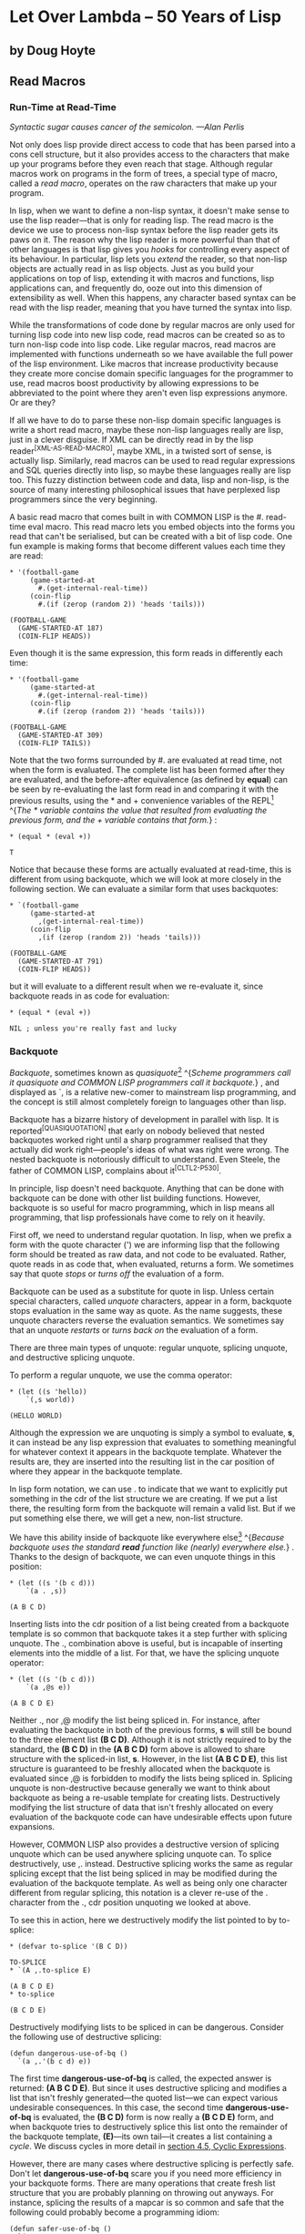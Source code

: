 * Let Over Lambda -- 50 Years of Lisp
  :PROPERTIES:
  :CUSTOM_ID: let-over-lambda----50-years-of-lisp
  :END:

** by Doug Hoyte
   :PROPERTIES:
   :CUSTOM_ID: by-doug-hoyte
   :END:

** Read Macros
   :PROPERTIES:
   :CUSTOM_ID: read-macros
   :END:

*** Run-Time at Read-Time
    :PROPERTIES:
    :CUSTOM_ID: sec_1
    :END:

/Syntactic sugar causes cancer of the semicolon. ---Alan Perlis/

Not only does lisp provide direct access to code that has been parsed
into a cons cell structure, but it also provides access to the
characters that make up your programs before they even reach that stage.
Although regular macros work on programs in the form of trees, a special
type of macro, called a /read macro/, operates on the raw characters
that make up your program.

In lisp, when we want to define a non-lisp syntax, it doesn't make sense
to use the lisp reader---that is only for reading lisp. The read macro
is the device we use to process non-lisp syntax before the lisp reader
gets its paws on it. The reason why the lisp reader is more powerful
than that of other languages is that lisp gives you /hooks/ for
controlling every aspect of its behaviour. In particular, lisp lets you
/extend/ the reader, so that non-lisp objects are actually read in as
lisp objects. Just as you build your applications on top of lisp,
extending it with macros and functions, lisp applications can, and
frequently do, ooze out into this dimension of extensibility as well.
When this happens, any character based syntax can be read with the lisp
reader, meaning that you have turned the syntax into lisp.

While the transformations of code done by regular macros are only used
for turning lisp code into new lisp code, read macros can be created so
as to turn non-lisp code into lisp code. Like regular macros, read
macros are implemented with functions underneath so we have available
the full power of the lisp environment. Like macros that increase
productivity because they create more concise domain specific languages
for the programmer to use, read macros boost productivity by allowing
expressions to be abbreviated to the point where they aren't even lisp
expressions anymore. Or are they?

If all we have to do to parse these non-lisp domain specific languages
is write a short read macro, maybe these non-lisp languages really are
lisp, just in a clever disguise. If XML can be directly read in by the
lisp reader^{[XML-AS-READ-MACRO]}, maybe XML, in a twisted sort of
sense, is actually lisp. Similarly, read macros can be used to read
regular expressions and SQL queries directly into lisp, so maybe these
languages really are lisp too. This fuzzy distinction between code and
data, lisp and non-lisp, is the source of many interesting philosophical
issues that have perplexed lisp programmers since the very beginning.

A basic read macro that comes built in with COMMON LISP is the #.
read-time eval macro. This read macro lets you embed objects into the
forms you read that can't be serialised, but can be created with a bit
of lisp code. One fun example is making forms that become different
values each time they are read:

#+BEGIN_EXAMPLE
  * '(football-game
       (game-started-at
         #.(get-internal-real-time))
       (coin-flip
         #.(if (zerop (random 2)) 'heads 'tails)))

  (FOOTBALL-GAME
    (GAME-STARTED-AT 187)
    (COIN-FLIP HEADS))
#+END_EXAMPLE

Even though it is the same expression, this form reads in differently
each time:

#+BEGIN_EXAMPLE
  * '(football-game
       (game-started-at
         #.(get-internal-real-time))
       (coin-flip
         #.(if (zerop (random 2)) 'heads 'tails)))

  (FOOTBALL-GAME
    (GAME-STARTED-AT 309)
    (COIN-FLIP TAILS))
#+END_EXAMPLE

Note that the two forms surrounded by #. are evaluated at read time, not
when the form is evaluated. The complete list has been formed after they
are evaluated, and the before-after equivalence (as defined by *equal*)
can be seen by re-evaluating the last form read in and comparing it with
the previous results, using the * and + convenience variables of the
REPL[[https://letoverlambda.com/textmode.cl/guest/chap4.html#][^{1}]]
^{/The * variable contains the value that resulted from evaluating the
previous form, and the + variable contains that form./} :

#+BEGIN_EXAMPLE
  * (equal * (eval +))

  T
#+END_EXAMPLE

Notice that because these forms are actually evaluated at read-time,
this is different from using backquote, which we will look at more
closely in the following section. We can evaluate a similar form that
uses backquotes:

#+BEGIN_EXAMPLE
  * `(football-game
       (game-started-at
         ,(get-internal-real-time))
       (coin-flip
         ,(if (zerop (random 2)) 'heads 'tails)))

  (FOOTBALL-GAME
    (GAME-STARTED-AT 791)
    (COIN-FLIP HEADS))
#+END_EXAMPLE

but it will evaluate to a different result when we re-evaluate it, since
backquote reads in as code for evaluation:

#+BEGIN_EXAMPLE
  * (equal * (eval +))

  NIL ; unless you're really fast and lucky
#+END_EXAMPLE

*** Backquote
    :PROPERTIES:
    :CUSTOM_ID: sec_2
    :END:

/Backquote/, sometimes known as
/quasiquote/[[https://letoverlambda.com/textmode.cl/guest/chap4.html#][^{2}]]
^{/Scheme programmers call it quasiquote and COMMON LISP programmers
call it backquote./} , and displayed as `, is a relative new-comer to
mainstream lisp programming, and the concept is still almost completely
foreign to languages other than lisp.

Backquote has a bizarre history of development in parallel with lisp. It
is reported^{[QUASIQUOTATION]} that early on nobody believed that nested
backquotes worked right until a sharp programmer realised that they
actually did work right---people's ideas of what was right were wrong.
The nested backquote is notoriously difficult to understand. Even
Steele, the father of COMMON LISP, complains about it^{[CLTL2-P530]}.

In principle, lisp doesn't need backquote. Anything that can be done
with backquote can be done with other list building functions. However,
backquote is so useful for macro programming, which in lisp means all
programming, that lisp professionals have come to rely on it heavily.

First off, we need to understand regular quotation. In lisp, when we
prefix a form with the quote character (') we are informing lisp that
the following form should be treated as raw data, and not code to be
evaluated. Rather, quote reads in as code that, when evaluated, returns
a form. We sometimes say that quote /stops/ or /turns off/ the
evaluation of a form.

Backquote can be used as a substitute for quote in lisp. Unless certain
special characters, called /unquote/ characters, appear in a form,
backquote stops evaluation in the same way as quote. As the name
suggests, these unquote characters reverse the evaluation semantics. We
sometimes say that an unquote /restarts/ or /turns back on/ the
evaluation of a form.

There are three main types of unquote: regular unquote, splicing
unquote, and destructive splicing unquote.

To perform a regular unquote, we use the comma operator:

#+BEGIN_EXAMPLE
  * (let ((s 'hello))
      `(,s world))

  (HELLO WORLD)
#+END_EXAMPLE

Although the expression we are unquoting is simply a symbol to evaluate,
*s*, it can instead be any lisp expression that evaluates to something
meaningful for whatever context it appears in the backquote template.
Whatever the results are, they are inserted into the resulting list in
the car position of where they appear in the backquote template.

In lisp form notation, we can use . to indicate that we want to
explicitly put something in the cdr of the list structure we are
creating. If we put a list there, the resulting form from the backquote
will remain a valid list. But if we put something else there, we will
get a new, non-list structure.

We have this ability inside of backquote like everywhere
else[[https://letoverlambda.com/textmode.cl/guest/chap4.html#][^{3}]]
^{/Because backquote uses the standard *read* function like (nearly)
everywhere else./} . Thanks to the design of backquote, we can even
unquote things in this position:

#+BEGIN_EXAMPLE
  * (let ((s '(b c d)))
      `(a . ,s))

  (A B C D)
#+END_EXAMPLE

Inserting lists into the cdr position of a list being created from a
backquote template is so common that backquote takes it a step further
with splicing unquote. The ., combination above is useful, but is
incapable of inserting elements into the middle of a list. For that, we
have the splicing unquote operator:

#+BEGIN_EXAMPLE
  * (let ((s '(b c d)))
      `(a ,@s e))

  (A B C D E)
#+END_EXAMPLE

Neither ., nor ,@ modify the list being spliced in. For instance, after
evaluating the backquote in both of the previous forms, *s* will still
be bound to the three element list *(B C D)*. Although it is not
strictly required to by the standard, the *(B C D)* in the *(A B C D)*
form above is allowed to share structure with the spliced-in list, *s*.
However, in the list *(A B C D E)*, this list structure is guaranteed to
be freshly allocated when the backquote is evaluated since ,@ is
forbidden to modify the lists being spliced in. Splicing unquote is
non-destructive because generally we want to think about backquote as
being a re-usable template for creating lists. Destructively modifying
the list structure of data that isn't freshly allocated on every
evaluation of the backquote code can have undesirable effects upon
future expansions.

However, COMMON LISP also provides a destructive version of splicing
unquote which can be used anywhere splicing unquote can. To splice
destructively, use ,. instead. Destructive splicing works the same as
regular splicing except that the list being spliced in may be modified
during the evaluation of the backquote template. As well as being only
one character different from regular splicing, this notation is a clever
re-use of the . character from the ., cdr position unquoting we looked
at above.

To see this in action, here we destructively modify the list pointed to
by to-splice:

#+BEGIN_EXAMPLE
  * (defvar to-splice '(B C D))

  TO-SPLICE
  * `(A ,.to-splice E)

  (A B C D E)
  * to-splice

  (B C D E)
#+END_EXAMPLE

Destructively modifying lists to be spliced in can be dangerous.
Consider the following use of destructive splicing:

#+BEGIN_EXAMPLE
  (defun dangerous-use-of-bq ()
    `(a ,.'(b c d) e))
#+END_EXAMPLE

The first time *dangerous-use-of-bq* is called, the expected answer is
returned: *(A B C D E)*. But since it uses destructive splicing and
modifies a list that isn't freshly generated---the quoted list---we can
expect various undesirable consequences. In this case, the second time
*dangerous-use-of-bq* is evaluated, the *(B C D)* form is now really a
*(B C D E)* form, and when backquote tries to destructively splice this
list onto the remainder of the backquote template, *(E)*---its own
tail---it creates a list containing a /cycle/. We discuss cycles in more
detail in
[[https://letoverlambda.com/textmode.cl/guest/chap4.html#sec_5][section
4.5, Cyclic Expressions]].

However, there are many cases where destructive splicing is perfectly
safe. Don't let *dangerous-use-of-bq* scare you if you need more
efficiency in your backquote forms. There are many operations that
create fresh list structure that you are probably planning on throwing
out anyways. For instance, splicing the results of a mapcar is so common
and safe that the following could probably become a programming idiom:

#+BEGIN_EXAMPLE
  (defun safer-use-of-bq ()
    `(a
      ,.(mapcar #'identity '(b c d))
      e))
#+END_EXAMPLE

But there is a reason it hasn't. The most common use of backquote is for
authoring macros, the part of lisp programming where speed matters least
and where clarity matters most. If thinking about the /side-effects/ of
your splicing operations distracts you even for a split second while
creating and interpreting macros, it is probably not worth the trouble.
This book sticks with regular splicing. The most common use of backquote
is in macro construction but this is not its only use. Backquote is
actually a useful domain specific language for the domain of mashing
together lists, one made even more useful given the possibility of
destructive splicing.

How does backquote work? Backquote is a read macro. Backquoted forms
read in as code that, when evaluated, becomes the desired list. Going
back to the example of the previous section on read-time evaluation, we
can turn off /pretty printing/, quote the value of the backquote form,
and print it out to see exactly how backquote forms
read[[https://letoverlambda.com/textmode.cl/guest/chap4.html#][^{4}]]
^{/We return *t* so we don't see the value returned from *print*.
*(values)* is also common./} :

#+BEGIN_EXAMPLE
  * (let (*print-pretty*) ; bind to nil
      (print
        '`(football-game
            (game-started-at
              ,(get-internal-real-time))
            (coin-flip
              ,(if (zerop (random 2))
                 'heads
                 'tails))))
      t)

  (LISP::BACKQ-LIST
    (QUOTE FOOTBALL-GAME)
    (LISP::BACKQ-LIST
      (QUOTE GAME-STARTED-AT)
      (GET-INTERNAL-REAL-TIME))
    (LISP::BACKQ-LIST
      (QUOTE COIN-FLIP)
      (IF (ZEROP (RANDOM 2))
        (QUOTE HEADS)
        (QUOTE TAILS))))
  T
#+END_EXAMPLE

In the above /ugly printed/ form, the function *LISP::BACKQ-LIST* is
identical to list, except for its pretty printing behaviour. Notice that
the comma operators are gone. COMMON LISP is fairly liberal in what it
allows backquote to read in as, particularly for operations where shared
structure is permitted.

Backquote also provides many interesting solutions to the amusing
/non-problem/ of writing a lisp expression that evaluates to itself.
These expressions are commonly called /quines/ after Willard Quine who
studied them extensively and who, in fact, coined the term
quasiquote---an alternative name for
backquote^{[FOUNDATIONS-P31-FOOTNOTE3]}. Here is a fun example of a
quine that is attributed to Mike McMahon in ^{[QUASIQUOTATION]}:

#+BEGIN_EXAMPLE
  * (let ((let '`(let ((let ',let))
                   ,let)))
      `(let ((let ',let)) ,let))

  (LET ((LET '`(LET ((LET ',LET))
                 ,LET)))
    `(LET ((LET ',LET)) ,LET))
#+END_EXAMPLE

To save you the /mental code-walk/:

#+BEGIN_EXAMPLE
  * (equal * +)

  T
#+END_EXAMPLE

Exercise: In the following evaluation, why is the backquote expanded
into a regular quote? Isn't it quoted?

#+BEGIN_EXAMPLE
  * '`q

  'Q
#+END_EXAMPLE

*** Reading Strings
    :PROPERTIES:
    :CUSTOM_ID: sec_3
    :END:

In lisp, strings are delimited by the double-quote (") character.
Although strings can contain any character in the character set of your
lisp implementation, you can't directly insert certain characters into
the string. If you want to insert the " character or the \ character,
you will need to prefix them with \ characters. This is called
/escaping/ the characters. For example, here is how to enter a string
containing " and \ characters:

#+BEGIN_EXAMPLE
  * "Contains \" and \\."

  "Contains \" and \\."
#+END_EXAMPLE

This obviously works, but sometimes typing these \ characters becomes
tedious and error prone. This is lisp, of course, and if we don't like
something we are free, even encouraged, to change it. In this spirit,
this book presents a read macro called #", or sharp-double-quote. This
read macro is for creating strings containing " and \ characters without
invoking escapes.

SHARP-DOUBLE-QUOTE

#+BEGIN_EXAMPLE
  (defun |#"-reader| (stream sub-char numarg)
    (declare (ignore sub-char numarg))
    (let (chars)
      (do ((prev (read-char stream) curr)
           (curr (read-char stream) (read-char stream)))
          ((and (char= prev #\") (char= curr #\#)))
        (push prev chars))
      (coerce (nreverse chars) 'string)))

  (set-dispatch-macro-character
    #\# #\" #'|#"-reader|)
#+END_EXAMPLE

Sharp-double-quote[[https://letoverlambda.com/textmode.cl/guest/chap4.html#][^{5}]]
^{/Our convention of naming the underlying functions of read macros with
a symbol based on the read macro's characters, like *#"-reader*, is due
to Steele in CLtL2./} will start reading the string immediately after
its invocation characters: # and ". It will continue to read, character
by character, until it encounters the two characters " and #, in
sequence. When it finds this terminating sequence, it returns the string
represented by all the characters between the #" and "#. The
sharp-double-quote read macro used to be used for bit-strings, but
COMMON LISP freed up this useful macro character for us by moving
bit-strings to the #* read macro^{[EARLY-CL-VOTES]}.

Here is an example evaluation of our new sharp-double-quote:

#+BEGIN_EXAMPLE
  * #"Contains " and \."#

  "Contains \" and \\."
#+END_EXAMPLE

Notice that when the REPL prints the string, it still uses the "
character as a delimiter, so the " and \ characters are still escaped in
the printed representation of the string. These strings are simply read
in as if you escaped the characters manually.

But sometimes #" isn't good enough. For instance, in this U-language
paragraph you are reading right now, I have included the following
sequence of characters: "#. Because of this, this paragraph couldn't
have been delimited with #" and "#. And because I hate escaping things,
take my word that it wasn't delimited with regular double quotes.

SHARP-GREATER-THAN

#+BEGIN_EXAMPLE
  (defun |#>-reader| (stream sub-char numarg)
    (declare (ignore sub-char numarg))
    (let (chars)
      (do ((curr (read-char stream)
                 (read-char stream)))
          ((char= #\newline curr))
        (push curr chars))
      (let* ((pattern (nreverse chars))
             (pointer pattern)
             (output))
        (do ((curr (read-char stream)
                   (read-char stream)))
            ((null pointer))
          (push curr output)
          (setf pointer
                (if (char= (car pointer) curr)
                  (cdr pointer)
                  pattern))
          (if (null pointer)
            (return)))
        (coerce
          (nreverse
            (nthcdr (length pattern) output))
          'string))))

  (set-dispatch-macro-character
    #\# #\> #'|#>-reader|)
#+END_EXAMPLE

We need a read macro that allows us to customise the delimiter for each
specific context where we use it. As is often the case, we need to look
no further than Larry Wall's Perl language for inspiration on the design
of programming shortcuts. Perl is a beautiful, wonderfully designed
language and possesses many great ideas that are ripe for /pilfering/ by
lisp. Lisp is, in some sense, a big blob, a snowball perhaps, that rolls
around assimilating ideas from other programming languages, making them
its own[[https://letoverlambda.com/textmode.cl/guest/chap4.html#][^{6}]]
^{/The most cited example of this is objects, but there are countless
other examples such as the *format* function from FORTRAN./} .

The *#>* read macro is directly inspired by Perl's *<<* operator. This
operator allows Perl programmers to specify a string of text to act as
the end delimiter for a quoted string. *#>* reads characters until it
finds a newline character, then reads characters, one-by-one, until it
encounters a sequence of characters identical to the characters it found
immediately after *#>* and before the newline.

For example:

#+BEGIN_EXAMPLE
  * #>END
  I can put anything here: ", \, "#, and ># are
  no problem. The only thing that will terminate
  the reading of this string is...END

  "I can put anything here: \", \\, \"#, and ># are
  no problem. The only thing that will terminate
  the reading of this string is..."
#+END_EXAMPLE

*** CL-PPCRE
    :PROPERTIES:
    :CUSTOM_ID: sec_4
    :END:

CL-PPCRE^{[CL-PPCRE]} is a high-performance regular expression library
written on COMMON LISP. It was created by the widely respected lisp
hacker Edi Weitz. On behalf of the lisp professionals everywhere who
have benefited so much from CL-PPCRE and his other software, this
section is dedicated to Edi Weitz. When other people are talking, Edi is
coding; code speaks louder than argument.

PPCRE, for those who aren't already familiar, stands for Portable Perl
Compatible Regular Expressions. CL-PPCRE, like the code in this book, is
/portable/ because it can run in any ANSI-compliant COMMON LISP
environment. CL-PPCRE, also like the code in this book, is open-source
and freely available. Although CL-PPCRE is almost perfectly compatible
with Perl, it is different from Perl in a few important ways. CL-PPCRE
provides several notable lispy enhancements to regular expressions.
There are three substantial ways that CL-PPCRE is different from the
implementation of regular expressions in Perl.

First, CL-PPCRE is fast. Really fast. When compiled with a good native
code compiler, benchmarks suggest that for most regular expressions
CL-PPCRE is roughly twice as fast as Perl, often much faster. And Perl
has one of the fastest non-lisp regular expression engines around: a
highly optimised engine written in C. How is this possible? Surely
Perl's low-level implementation should have a performance edge over
anything written in a high-level language like lisp.

This misconception is known as the /performance myth/, the general
version of which is the following: low level languages result in faster
code because you can program closer to the hardware. As this book hopes
to explain, for complicated systems this myth is false. Examples like
CL-PPCRE demonstrate this. The more low-level a language is, the more it
prevents you and your compiler from making the efficiency optimisations
that actually matter.

With CL-PPCRE, the technical reason for the performance boost is simple:
COMMON LISP, the language used to implement CL-PPCRE, is a more powerful
language than C, the language used to implement Perl. When Perl reads in
a regular expression, it can perform analysis and optimisation but
eventually the regular expression will be stored into some sort of C
data structure for the static regular expression engine to use when it
attempts the matching. But in COMMON LISP---the most powerful
language---it is essentially no more difficult to take this regular
expression, convert it into a lisp program, and pass that lisp program
to the optimising, native-code lisp compiler used to build the rest of
your lisp
system[[https://letoverlambda.com/textmode.cl/guest/chap4.html#][^{7}]]
^{/CL-PPCRE is actually more sophisticated than described here. It has
its own compilation function and usually (unless you're building regular
expressions at run-time) ensures that this is called for you when your
lisp program is compiled./} . Because programs compiled with a C
compiler don't have access to the C compiler, Perl is unable to compile
regular expressions all the way down to machine code. Lisp's compilation
model is in a different class from C altogether. In COMMON LISP,
compiling things at run-time (as at anytime) is portable, seamless, done
in the same process as your lisp image, garbage collected when no longer
needed, and, due to its incremental nature, highly efficient.

The second major difference between CL-PPCRE and Perl is that CL-PPCRE
isn't tied to a string-based notation for regular expressions. CL-PPCRE
has been freed from a character representation and permits us to encode
regular expressions as lisp forms (sometimes called /S-expressions/).
Since such forms are the very notation we use for writing lisp programs
and macros, we are allowed many more opportunities for /cohesion/ in our
abstractions. See the documentation and code of CL-PPCRE^{[CL-PPCRE]}
for details on using this regular expression notation, and also for an
example of a well-designed, lispy domain specific language.

Sure, CL-PPCRE is great, but why are we discussing it in a chapter about
read macros? The answer lies in the third and last way that CL-PPCRE is
substantially different from Perl. In Perl, regular expressions are
closely tied into the language. While lisp's syntax is the way it is to
accommodate meta-programming, Perl's syntax is the way it is to
accommodate regular expressions and other sorts of syntactic shortcuts.
Part of the reason we use regular expressions so often in Perl code is
due to the experience of writing them being so brief and painless.

To add a convenient programmer interface in a Perlish style, read macros
come in very handy. Because programming read macros is programming lisp,
we start off with a utility function: *segment-reader*. Given a stream,
a delimiter character, and a count, *segment-reader* will read
characters from the stream until the delimiter character is encountered.
If the count is greater than 1, *segment-reader* will return a cons. The
car of this cons is a string and the cdr is the result of a recursive
invocation of *segment-reader* given a decremented count parameter to
get the next
segment[[https://letoverlambda.com/textmode.cl/guest/chap4.html#][^{8}]]
^{/In COMMON LISP, when the test clause of an if form missing the else
clause is found false, *nil* is returned from the if. Experienced COMMON
LISP programmers often rely on this behaviour, as we do here in
*segment-reader* for the base case of a recursion building up a list./}
.

SEGMENT-READER

#+BEGIN_EXAMPLE
  (defun segment-reader (stream ch n)
    (if (> n 0)
      (let ((chars))
        (do ((curr (read-char stream)
                   (read-char stream)))
            ((char= ch curr))
          (push curr chars))
        (cons (coerce (nreverse chars) 'string)
              (segment-reader stream ch (- n 1))))))
#+END_EXAMPLE

For example, reading 3 segments from the stream
t[[https://letoverlambda.com/textmode.cl/guest/chap4.html#][^{9}]]
^{/The stream *t* corresponds to standard input when done from the REPL
here./} with a delimiter character of / is done like so:

#+BEGIN_EXAMPLE
  * (segment-reader t #\/ 3)
  abc/def/ghi/

  ("abc" "def" "ghi")
#+END_EXAMPLE

Perl programmers will probably see exactly where this is going. The idea
is, with full apologies to Larry Wall, to /pilfer/ the syntax for two
handy Perl regular expression operators. In Perl, if we want to try
matching a regular expression to a variable, we can write

#+BEGIN_EXAMPLE
  $my_boolean = ($var =~ m/^\w+/);
#+END_EXAMPLE

to see if the contents of *$var* begin with one or more alphanumeric
characters. Similarly, if we want to apply a /substitution/ regular
expression, we can also use the Perl =~ operator to apply a substitution
regular expression to change the first occurrence of dog to cat in our
string variable *$var*:

#+BEGIN_EXAMPLE
  $var =~ s/dog/cat/;
#+END_EXAMPLE

The great thing about the Perl syntax is that the delimiter character
can be any character that is convenient for the programmer. If we wanted
to use a regular expression or a substitution containing the /
character, we could use a different character to avoid any
conflicts[[https://letoverlambda.com/textmode.cl/guest/chap4.html#][^{10}]]
^{/This may not be due to Perl; TeX's verbatim quotations provide
something similar./} :

#+BEGIN_EXAMPLE
  $var =~ s|/usr/bin/rsh|/usr/bin/ssh|;
#+END_EXAMPLE

MATCH-MODES

#+BEGIN_EXAMPLE
  #+cl-ppcre
  (defmacro! match-mode-ppcre-lambda-form (o!args)
   ``(lambda (,',g!str)
       (cl-ppcre:scan
         ,(car ,g!args)
         ,',g!str)))

  #+cl-ppcre
  (defmacro! subst-mode-ppcre-lambda-form (o!args)
   ``(lambda (,',g!str)
       (cl-ppcre:regex-replace-all
         ,(car ,g!args)
         ,',g!str
         ,(cadr ,g!args))))
#+END_EXAMPLE

Defining a read macro to copy these two Perl syntaxes gives us a chance
to demonstrate an interesting macro technique, the double backquote. The
idea is that sometimes, as in the *match-mode-ppcre-lambda-form* and
*subst-mode-ppcre-lambda-form* macros, we want to write code that
generates lists. Notice that when you normally define a macro and use a
single backquote, you are generating a list representing code and
returning it from the macro for it to be spliced into expressions for
evaluation. With a double backquote you are still generating a list
representing code, but this code will, when evaluated, itself use code
built by a backquote in order to return a list. In our case, these two
macros expand into code that you can evaluate to create lambda forms
that are useful for applying CL-PPCRE regular expressions.

We prefix these macros, and some other expressions below, with a #+ read
macro. This read macro tests whether we have CL-PPCRE
available[[https://letoverlambda.com/textmode.cl/guest/chap4.html#][^{11}]]
^{/It tests for CL-PPCRE by searching for the presence of the keyword
symbol *:CL-PPCRE* in the list stored in the **features** variable./}
before evaluating the following form. If CL-PPCRE isn't available when
loading the source code from this book, the functionality of this
section will not be available.

CL-PPCRE-READER

#+BEGIN_EXAMPLE
  #+cl-ppcre
  (defun |#~-reader| (stream sub-char numarg)
    (declare (ignore sub-char numarg))
    (let ((mode-char (read-char stream)))
      (cond
        ((char= mode-char #\m)
           (match-mode-ppcre-lambda-form
             (segment-reader stream
                             (read-char stream)
                             1)))
        ((char= mode-char #\s)
           (subst-mode-ppcre-lambda-form
             (segment-reader stream
                             (read-char stream)
                             2)))
        (t (error "Unknown #~~ mode character")))))

  #+cl-ppcre
  (set-dispatch-macro-character #\# #\~ #'|#~-reader|)
#+END_EXAMPLE

Finally, we can define a reader function to pull together these
utilities then add this function to our macro dispatch table. We chose
to use the #~ read macro because it is a nice analog to the Perl =~, the
source of inspiration for our syntax.

The #~ read macro is designed to be convenient. Here is how we can
create a regular expression matching function:

#+BEGIN_EXAMPLE
  * #~m/abc/

  #<Interpreted Function>
#+END_EXAMPLE

We can now apply this function to a string just as a normal function
call[[https://letoverlambda.com/textmode.cl/guest/chap4.html#][^{12}]]
^{/The *** variable is bound to the value returned from the evaluation
of the last expression entered in the REPL. Here it is bound to our
regular expression function./} :

#+BEGIN_EXAMPLE
  * (funcall * "123abc")

  3
  6
  #()
  #()
#+END_EXAMPLE

The values returned are from the *cl-ppcre:scan* function, documentation
for which can be found in ^{[CL-PPCRE]}. If you are only interested in
whether the string matched, the fact that the first value returned is
not *nil* means that it did. Generalised booleans, and why they are an
important feature of COMMON LISP, are discussed further in
[[https://letoverlambda.com/textmode.cl/guest/chap6.html][chapter 6,
Anaphoric Macros]].

We can also create substitution regular expression functions. A slight
difference between Perl and our read macro is that substitution regular
expression functions do not modify their arguments. They will return new
strings, which are copies of the original strings with the substitutions
made. Another difference is that, by default, this read macro
substitutes all occurrences of the pattern instead of just the first in
the string. In Perl you need to add a global modifier to your regular
expression to get this behaviour, but not here:

#+BEGIN_EXAMPLE
  * (funcall #~s/abc/def/ "Testing abc testing abc")

  "Testing def testing def"
#+END_EXAMPLE

So how does this work? What do #~ expressions, which are clearly not
lisp expressions, read in as? On the surface, it appears as though they
read in as functions, but this turns out to not be the case. Let's quote
one of these forms so we can see what it is according to the lisp
reader:

#+BEGIN_EXAMPLE
  * '#~m|\w+tp://|

  (LAMBDA (#:STR1)
    (CL-PPCRE:SCAN "\\w+tp://" #:STR1))
#+END_EXAMPLE

Substitutions are similar:

#+BEGIN_EXAMPLE
  * '#~s/abc/def/

  (LAMBDA (#:STR2)
    (CL-PPCRE:REGEX-REPLACE-ALL
      "abc"
      #:STR2
      "def"))
#+END_EXAMPLE

They are read in as lambda forms. So as far as the lisp reader is
concerned, we didn't write it in some funny non-lisp language after all.
This is a function designator. Since our expressions are simply lists
with the first element the symbol *lambda*, recall from
[[https://letoverlambda.com/textmode.cl/guest/chap2.html#sec_4][section
2.4, Let It Be Lambda]] how we can use lambda forms in the first
argument of a function call to invoke anonymous functions:

#+BEGIN_EXAMPLE
  * (if (#~m/^[\w-.]+$/ "hcsw.org")
      'kinda-looks-like-a-domain
      'no-chance!)

  KINDA-LOOKS-LIKE-A-DOMAIN
#+END_EXAMPLE

When we use *funcall* or *apply* to use the objects read in by #~, we
make use of the ANSI *lambda* macro but not when the form is the first
in the list: a useful /duality of syntax/. If our #~ expressions read in
as sharp-quoted lambda forms we wouldn't be able to use them in the
function position of an expression---only function names and lambda
forms can go there. So for both tasks there only needs to be one read
macro, which is fortunate because it is a large and complicated one.
Taking advantage of dual syntax lets us focus on getting the correct
expansion instead of tracking different syntax requirements. Instead of
one interesting macro, we got two. To save effort, make your syntax as
similar as possible.

A common problem when using CL-PPCRE is to forget to /escape/
backslashes in your regular expressions. Look what happens when you do
this:

#+BEGIN_EXAMPLE
  * "\w+"

  "w+"
#+END_EXAMPLE

This is a string of length 2. Where did the backslash go? Double-quote
thought we meant to escape the w character instead of writing a literal
\ character. For our #~ read macro that just reads characters and looks
for the appropriate delimiter, this is not an issue and we can write
regular expressions just as we do in Perl---without escapes. See the
quoting of the URL regular expression above.

Although the #~ read macro defined in this section is already very
convenient, there is still room for improvement and enhancement.
Exercise: Improve it. The most obvious first step is to support regular
expression modifiers, such as case insensitivity in matches. If done
with the same syntax as Perl, this will involve using the function
*unread-char*, which is common in read macros to avoid accidentally
/eating/ a character that some other read macro might be expecting.

*** Cyclic Expressions
    :PROPERTIES:
    :CUSTOM_ID: sec_5
    :END:

All our talk about lisp programs being /trees/ of cons cells has
actually been a small lie. Sorry about that. Lisp programs are actually
not trees but are instead /directed acyclic graphs/---trees with
possibly shared branches. Since the evaluator doesn't care about where
the branches it is evaluating come from, there is nothing wrong with
evaluating code with shared structure.

A useful provided read macro is #=. We already saw how lisp can be made
to output forms with the #= macro when serialising macro expansions in
[[https://letoverlambda.com/textmode.cl/guest/chap3.html#sec_5][section
3.5, Unwanted Capture]]. #= and its partner ## let you create
self-referential S-expressions. This allows you to do things like
represent shared branches in directed acyclic graphs and other
interesting data structures with little or no effort.

But most importantly it allows you to serialise data without having to
disassemble and reassemble an efficient in-memory data structure where
large portions of the data are shared. Here is an example where the two
lisp lists read in are distinct objects (not eq):

#+BEGIN_EXAMPLE
  * (defvar not-shared '((1) (1)))

  ((1) (1))
  * (eq (car not-shared) (cadr not-shared))

  NIL
#+END_EXAMPLE

But in the following example, with serialised data using the #= read
macro, the 2 lists really are the same list:

#+BEGIN_EXAMPLE
  * (defvar shared '(#1=(1) #1#))

  ((1) (1))
  * (eq (car shared) (cadr shared))

  T
#+END_EXAMPLE

As mentioned, we can give shared, acyclic list structure to the
evaluator with no trouble:

#+BEGIN_EXAMPLE
  * (list
      #1=(list 0)
      #1#
      #1#)

  ((0) (0) (0))
#+END_EXAMPLE

If we print the last form we just evaluated, we see it the same way the
lisp evaluator does: a regular list with three separate branches:

#+BEGIN_EXAMPLE
  * +

  (LIST (LIST 0) (LIST 0) (LIST 0))
#+END_EXAMPLE

But if we bind the **print-circle** special variable to a non-nil value
when we print it, we see that the expression is not really a tree at
all, but instead a directed acyclic graph:

#+BEGIN_EXAMPLE
  * (let ((*print-circle* t))
      (print ++)
      t)

  (LIST #1=(LIST 0) #1# #1#)
  T
#+END_EXAMPLE

As another fun example, here's how to print an infinite list by pointing
the cdr of a cons to itself, forming a so-called /cycle/ or /circle/:

#+BEGIN_EXAMPLE
  * (print '#1=(hello . #1#))

  (HELLO HELLO HELLO HELLO HELLO HELLO HELLO
   HELLO HELLO HELLO HELLO HELLO HELLO HELLO
   HELLO HELLO HELLO HELLO HELLO HELLO HELLO
   ...
#+END_EXAMPLE

So unless you want that to happen, be sure you set **print-circle** when
/serialising/ cyclic data structures:

#+BEGIN_EXAMPLE
  * (let ((*print-circle* t))
      (print '#1=(hello . #1#))
      nil)

  #1=(HELLO . #1#)
  NIL
#+END_EXAMPLE

CYCLIC-P

#+BEGIN_EXAMPLE
  (defun cyclic-p (l)
    (cyclic-p-aux l (make-hash-table)))

  (defun cyclic-p-aux (l seen)
    (if (consp l)
      (or (gethash l seen)
          (progn
            (setf (gethash l seen) t)
            (or (cyclic-p-aux (car l) seen)
                (cyclic-p-aux (cdr l) seen))))))
#+END_EXAMPLE

Is there an easy way to tell if a portion of list structure is cyclic or
contains shared structure? Yes, the provided *cyclic-p* predicate uses
the most obvious algorithm for discovering this: recurse across the
structure keeping a /hash-table/ up to date with all the cons cells
you've encountered so far. If you ever come across a cons cell that
already exists in your hash-table, you have already been there and
therefore have detected a cycle or a shared branch. Notice that because
it only recurses across cons cells, *cyclic-p* is incapable of
discovering such references in data structures like vectors.

Finally, because most (see ^{[SYNTACTICALLY-RECURSIVE]}) lisp compilers
forbid you from passing circular forms to the compiler, executing the
following is undefined but likely to break your compiler by putting it
into an infinite compiling loop:

#+BEGIN_EXAMPLE
  (progn
    (defun ouch ()
      #1=(progn #1#))
    (compile 'ouch))
#+END_EXAMPLE

*** Reader Security
    :PROPERTIES:
    :CUSTOM_ID: sec_6
    :END:

Extensibility, the ability to make things happen that weren't originally
intended or anticipated, is almost always a good thing. In fact,
encouraging extensibility wherever possible is what has made lisp as
great as it is. However, there are times when we would prefer for things
to be as inextensible as possible. In particular, we don't want
outsiders to extend themselves into our systems without our knowledge or
consent. That is known as being /hacked/ or /r00ted/. Today, interesting
computing is mostly about communication and networking. When you fully
control both programs exchanging data, you obviously trust the entire
system. But as soon as there is a possibility for some untrusted party
to even partially control one of the programs, the trust system breaks
down completely, like a toppling house of cards.

The largest source of these /security/ problems arise from what
programmers jokingly refer to as /impedance mismatch/. Whenever you use
something you don't completely understand, there is a possibility you
are using it wrong. There are two approaches to combating impedance
mismatches: style (don't use *strcpy(3)*) and understanding (actually
read that manual page). Lisp is a good language for writing secure
software because, more so than any other language, lisp always does what
is expected. If you just always follow the assumption that lisp does
something /right/, you will hardly ever go wrong. For example, if you
attempt to write outside the bounds of a string or vector, an obviously
problematic situation, lisp will raise an exception and immediately and
loudly notify you of the problem. In fact, lisp does this even more
/right/ than you might expect: after encountering an exception, you have
the option of /restarting/ your program at another location in your
program, preserving most of the state of your computation. In other
words, COMMON LISP's exception system doesn't automatically destroy your
computation's stack when an exception occurs: you might still want to
use that stack. Mostly due to space constraints, the exception
system[[https://letoverlambda.com/textmode.cl/guest/chap4.html#][^{13}]]
^{/Actually called the condition system because it is useful for more
than just exceptions./} is not described in much detail in this book.
Instead, I recommend Peter Seibel's /Practical COMMON
LISP/^{[PRACTICAL-CL]}.

But part of learning lisp is discovering that everything is extensible.
How on earth can we limit this? It turns out that we are thinking about
the problem in the wrong direction. As in all areas of computer
security, you can't consider defence until you have considered offence.
In all other areas of programming, you can arrive at good results
constructively, that is by building and using abstractions. In security,
you must think destructively. Instead of waiting for and then fixing
bugs, you must try to find bugs by breaking your code.

So what attacks are we concerned with? There is no way to attack a
program unless you control /input/ to that program in some way. Of
course in our networked world most programs are pretty useless unless
people can give input to them. There are many protocols for shuffling
data around the
internet[[https://letoverlambda.com/textmode.cl/guest/chap4.html#][^{14}]]
^{/The *nmap-service-probes* file that I help maintain for the Nmap
Security Scanner project is one of the most comprehensive and frequently
updated data-base of such services./} . The variety of things we would
like to do is simply too vast to create a universal standard for data
interchange. The best that can be done is to provide an extensible
framework and allow programmers to customise the protocol to fit the
application being created. This will generally mean less network
overhead, better transfer algorithms, and more reliability. However, the
main advantage is that when we design the protocol we can reduce or
eliminate the impedance mismatch which is how to make secure protocols.

The problem with standards for interchanging data is that, in order to
support the standard, applications are forbidden from reducing what can
be done with the protocol. There is usually some base-line behaviour
that must be met in order for an application to conform to the standard.
To make secure protocols we need to be able to make sure we accept only
what we are certain we can handle and no more.

So what is the lisp way to exchange data? The mechanism for getting data
into lisp is called the /lisp reader/ and the mechanism for getting it
out is called the /lisp printer/. If you have made it this far into the
book you already know more than enough to design and use lisp protocols.
When you program lisp you are using such a protocol. You interact with
lisp by feeding it lisp forms and this often turns out to be the best
way to interact with the rest of the world too. Of course you don't
trust the rest of the world so precautions must be taken. Remember that
to think about security you must think about attacks. The designers of
COMMON LISP were thinking about attacks against the reader during
design. Earlier in this chapter we described the *#.* read macro that
lets the reader execute lisp expressions so we can encode
non-serialisable data structures. To mitigate an obvious attack against
the lisp reader, COMMON LISP provides **read-eval**. From CLtL2:

/Binding **read-eval** to *nil* is useful when reading data that came
from an untrusted source, such as a network or a user-supplied data
file; it prevents the *#.* read macro from being exploited as a "Trojan
Horse" to cause arbitrary forms to be evaluated./

When the ANSI COMMON LISP committee voted **read-eval** into being in
June, 1989, they were thinking like attackers. What sort of trojan horse
would an attacker include? The correct answer is, from a secure software
author's point of view, the worst conceivable one you can think of---or
worse. Always think that an attacker would like to be able to completely
control your system. Traditionally, that means the trojan horse should
be something called /shell code/. This is usually a carefully crafted
chunk of machine code that does something like provide a unix shell for
an attacker to use to further r00t the victim. Crafting this shell code
is really an art-form, especially because of the unusual circumstances
that such attacks usually exploit. For instance, most shell code cannot
contain null bytes because with C-style strings these bytes terminate
the string, preventing the inclusion of further shell code. Here is what
an example of lisp shell code might look like, assuming the victim is
running CMUCL and has Hobbit's original /netcat/ (*nc*) ^{[NETCAT]}
program installed:

#+BEGIN_EXAMPLE
  #.(ext:run-program
      "/bin/nc" '("-e" "/bin/sh" "-l" "-p" "31337"))
#+END_EXAMPLE

The above will start listening for connections on the port 31337 and
will supply unix shell access to anyone who connects. With traditional
exploits, lots of effort is spent on trying to make them as portable and
reliable as possible, that is so they will successfully r00t the most
amounts of targets the most often. Often this is extremely difficult. In
lisp reader attacks, it is extremely easy. Here is how we might update
our shell code to make it portable between CMUCL and SBCL:

#+BEGIN_EXAMPLE
  #.(#+cmu ext:run-program
     #+sbcl sb-ext:run-program
      "/bin/nc" '("-e" "/bin/sh" "-l" "-p" "31337"))
#+END_EXAMPLE

So the moral is to always make sure you bind **read-eval** to *nil* when
processing any data that you even slightly distrust. If you rarely use
the *#.* read macro, you might be wise to *setq* it to *nil* and only
enable it when you expect to use it.

So we can disable the *#.* read macro fairly easily. But is this enough?
It depends on your application and what is considered an effective
attack. For interactive programs, this might be sufficient. If we get
bad data we will hear about it as soon and loudly as possible. However,
for internet servers this is probably not enough. Consider this shell
code:

#+BEGIN_EXAMPLE
  )
#+END_EXAMPLE

Or this:

#+BEGIN_EXAMPLE
  no-such-package:rewt3d
#+END_EXAMPLE

Lisp will normally throw an error because we tried to read in an
unbalanced form or lookup a symbol in a package that doesn't exist.
Likely our entire application will grind to a halt. This is known as a
/denial of service/ attack. An even more subtle and more difficult to
debug denial of service attack is to pass a circular form using the *##*
and *#=* read macros. If our code that processes this data wasn't
written with such forms in mind, the result is an impedance mismatch
and, likely, a security problem. On the other hand, maybe our
application depends on being able to pass circular and shared data
structures. The data security requirements depend completely on the
application. Luckily, whatever your requirements, the lisp reader and
printer are up to the task.

SAFE-READ-FROM-STRING

#+BEGIN_EXAMPLE
  (defvar safe-read-from-string-blacklist
    '(#\# #\: #\|))

  (let ((rt (copy-readtable nil)))
    (defun safe-reader-error (stream closech)
      (declare (ignore stream closech))
      (error "safe-read-from-string failure"))

    (dolist (c safe-read-from-string-blacklist)
      (set-macro-character
        c #'safe-reader-error nil rt))

    (defun safe-read-from-string (s &optional fail)
      (if (stringp s)
        (let ((*readtable* rt) *read-eval*)
          (handler-bind
            ((error (lambda (condition)
                      (declare (ignore condition))
                      (return-from
                        safe-read-from-string fail))))
            (read-from-string s)))
        fail)))
#+END_EXAMPLE

*Safe-read-from-string* is a partial answer to the problem of reader
security. This function is less ready for production use than most of
the other code in this book. You are advised to think carefully about
the security requirements of your application and adapt (or even
re-write) this code for your application. *Safe-read-from-string* is a
very locked down version of *read-from-string*. It has its own copy of
the default lisp /readtable/. This copy has had most of the interesting
read macros removed, including the *#* dispatching macro. That means
that vectors, bit-vectors, gensyms, circular references, *#.*, and all
the rest are out. *Safe-read-from-string* will not even allow keywords
or foreign package symbols. It will, however, allow any cons structure,
not just well formed lists. It also allows
numbers[[https://letoverlambda.com/textmode.cl/guest/chap4.html#][^{15}]]
^{/Exercise: What is the one class of numbers not allowed?/} and
strings.

*Safe-read-from-string* uses lisp's exception system to catch all errors
thrown by the lisp *read-from-string* function. If there is any problem
with reading from the string, including encountering unbalanced
parenthesis or encountering any of the other read macros we have
blacklisted in the *safe-read-from-string-blacklist* variable,
*safe-read-from-string* will return the value passed as its second
argument, or *nil* if none was provided (remember you might want to read
in *nil*). Here is how it is typically
used[[https://letoverlambda.com/textmode.cl/guest/chap4.html#][^{16}]]
^{/Though of course if we were using it in a macro we would use
*defmacro!* and its automatic gensyms./} :

#+BEGIN_EXAMPLE
  (let* ((g (gensym))
         (v (safe-read-from-string
              user-supplied-string g)))
    (if (eq g v)
      (log-bad-data ; careful how it's logged!
        user-supplied-string)
      (process v)))
#+END_EXAMPLE

Of course this version of *safe-read-from-string* is very limited and
will probably require modification for your application. In particular,
you will probably want keyword symbols. Allowing them is easy: just bind
a list without the *:* character to *safe-read-from-string-blacklist*
when you use *safe-read-from-string* and be aware that your symbols
might reside in multiple packages (including the *keyword* package).
Even if you remove the *:* character, our above package shell code will
be thwarted because we catch all errors during reading, including errors
indicating nonexistent packages. **Read-eval** is always bound to *nil*
in case you decide to remove the *#* character from the blacklist. If
you do so, you might want to create a sub-blacklist for the *#*
dispatching macro (might be a large blacklist). The vertical bar
character is blacklisted so that we don't read in wacky looking symbols.

So we can lock down the reader as tightly as we feel necessary, in fact
as tight as our application will allow. But even after we've made sure
that there are no /attack vectors/ through the software used to read in
a form, how can we minimise the impedance mismatch between what we think
the structure of a lisp form is and what it actually can be? We have to
verify that it matches up with what we expect. Some data standards call
this procedure /validation/ against a /schema/, but lisp calls it
*destructuring-bind* against an /extended lambda form/. All are terms
that try to sound more important than is deserved of the simple concept
they represent. The idea is that you want to be sure your data is of the
form, or structure, that you expect it to be for some given processing.
*Destructuring-bind* checks this structure for us, providing a very
useful schema language that includes keywords and optional parameters,
and also has the bonus that we get to name the different parts of
structure as we go along.

I could give some examples of how to use *destructuring-bind* but it is
actually not necessary: we have been using destructuring all along. The
argument or parameter list that we insert immediately after the name of
a macro when when we use *defmacro*, *defmacro!*, or
*destructuring-bind* is called an extended lambda list to highlight the
fact that it is more powerful than the destructuring performed for an
ordinary lambda list. With extended lambda lists we can /nest/ extended
lambda lists to destructure list structure of arbitrary depth. Paul
Graham's /On Lisp/ has an excellent treatment of destructuring.
Especially see Graham's *with-places* macro^{[ON-LISP-P237]}, preferably
after reading
[[https://letoverlambda.com/textmode.cl/guest/chap6.html#sec_7][section
6.7, Pandoric Macros]].

So every time you write a macro or a function, you are, in a sense,
treating the arguments that this macro or function will receive as data,
and the extended or regular lambda list as the schema. In this light,
validation of data seems easy. Lisp can validate that our data is
structured as it should be and will raise error conditions if not. As
above with the reader, when processing data that we even slightly
distrust we should think very carefully about the possible attacks and
then use lisp's powerful exception and macro systems to construct a
validation scheme that allows only the very bare minimum required by the
application and maps directly onto how our application works, reducing
or eliminating any impedance mismatch. CL-PPCRE regular expressions are
also indispensable for this task. No other language has the potential
for secure software that lisp does and this will only become more
apparent over time.

All material is (C) Doug Hoyte unless otherwise noted or implied. All
rights reserved.
